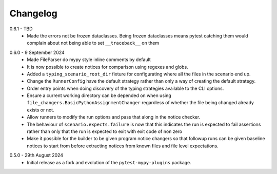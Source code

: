 .. _changelog:

Changelog
---------

.. _release-0.6.1:

0.6.1 - TBD
    * Made the errors not be frozen dataclasses. Being frozen dataclasses means pytest catching
      them would complain about not being able to set ``__traceback__`` on them

.. _release-0.6.0:

0.6.0 - 9 September 2024
    * Made FileParser do mypy style inline comments by default
    * It is now possible to create notices for comparison using regexes and globs.
    * Added a ``typing_scenario_root_dir`` fixture for configurating where all the files
      in the scenario end up.
    * Change the ``RunnerConfig`` have the default strategy rather than only a way
      of creating the default strategy.
    * Order entry points when doing discovery of the typing strategies available to the
      CLI options.
    * Ensure a current working directory can be depended on when using
      ``file_changers.BasicPythonAssignmentChanger`` regardless of whether the file being
      changed already exists or not.
    * Allow runners to modify the run options and pass that along in the notice checker.
    * The behaviour of ``scenario.expects.failure`` is now that this indicates the run is expected
      to fail assertions rather than only that the run is expected to exit with exit code of
      non zero
    * Make it possible for the builder to be given program notice changers so that followup runs
      can be given baseline notices to start from before extracting notices from known files and
      file level expectations.

.. _release-0.5.0:

0.5.0 - 29th August 2024
    * Initial release as a fork and evolution of the ``pytest-mypy-plugins``
      package.
